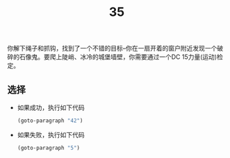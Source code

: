 #+TITLE: 35
你解下绳子和抓钩，找到了一个不错的目标--你在一扇开着的窗户附近发现一个破碎的石像鬼。要爬上陡峭、冰冷的城堡墙壁，你需要通过一个DC 15力量(运动)检定。

** 选择
- 如果成功，执行如下代码
  #+begin_src emacs-lisp :results none
    (goto-paragraph "42")
  #+end_src

- 如果失败，执行如下代码
  #+begin_src emacs-lisp :results none
    (goto-paragraph "5")
  #+end_src
